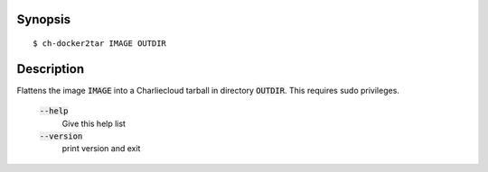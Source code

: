 Synopsis
========

::

   $ ch-docker2tar IMAGE OUTDIR

Description
===========

Flattens the image :code:`IMAGE` into a Charliecloud tarball in directory
:code:`OUTDIR`. This requires sudo privileges.

    :code:`--help`
        Give this help list

    :code:`--version`
        print version and exit
